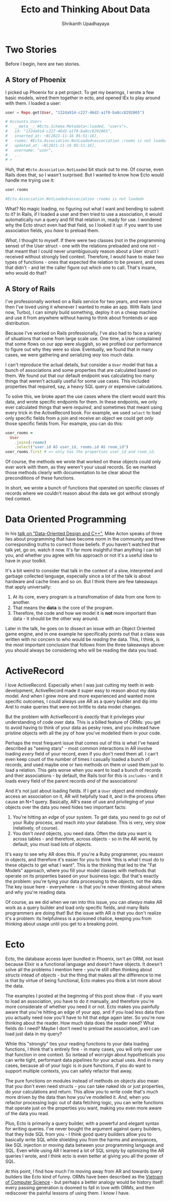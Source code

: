 #+TITLE: Ecto and Thinking About Data
#+AUTHOR: Shrikanth Upadhayaya
#+LAYOUT: post
#+TAGS: elixir phoenix rails dod

* Two Stories

Before I begin, here are two stories.

** A Story of Phoenix
   I picked up Phoenix for a pet project. To get my bearings, I wrote a
   few basic models, wired them together in ecto, and opened IEx to
   play around with them. I loaded a user:

   #+begin_src elixir
     user = Repo.get(User, "132da914-c227-46d2-a1f0-ba8cc8292065")

     # Accounts.User<
     #   __meta__: #Ecto.Schema.Metadata<:loaded, "users">,
     #   id: "132da914-c227-46d2-a1f0-ba8cc8292065",
     #   inserted_at: ~N[2021-11-16 05:51:16],
     #   rooms: #Ecto.Association.NotLoaded<association :rooms is not loaded>,
     #   updated_at: ~N[2021-11-16 05:51:16],
     #   username: "user",
     #   ...
     # >
   #+end_src

   Huh, that =#Ecto.Association.NotLoaded= bit stuck out to me. Of
   course, even Rails does that, so I wasn't surprised. But I wanted to
   know how Ecto would handle me trying use it:

   #+begin_src elixir
     user.rooms

     #Ecto.Association.NotLoaded<association :rooms is not loaded>
   #+end_src

   What? No magic loading, no figuring out what I want and bending to
   submit to it? In Rails, if I loaded a user and then tried to use a
   association, it would automatically run a query and fill that relation
   in, ready for use. I wondered why the Ecto struct even had that
   field, so I looked it up: if you want to use association fields, you
   /have/ to preload them.

   /What/, I thought to myself. If there were two classes (not in the
   programming sense) of the User struct - one with the relations
   preloaded and one not - that meant that I could never unambiguously
   reason about a User struct I received without strongly tied
   context. Therefore, I would have to make two types of functions -
   ones that expected the relation to be present, and ones that
   didn't - and let the caller figure out which one to call. That's
   insane, who would do that?

** A Story of Rails
   I've professionally worked on a Rails service for two years, and
   even since then I've loved using it whenever I wanted to make an
   app. With Rails (and now, Turbo), I can simply build something,
   deploy it on a cheap machine and use it from anywhere without having
   to think about frontends or app distribution.

   Because I've worked on Rails professionally, I've also had to face
   a variety of situations that come from large scale use. One time, a
   User complained that some flows on our app were sluggish, so we
   profiled our performance to figure out why they were so slow.
   Eventually, we found that in many cases, we were gathering and
   serializing /way/ too much data.

   I can't reproduce the actual details, but consider a =User= model
   that has a bunch of associations and some properties that are
   calculated based on them. We found out that our default endpoint
   was calculating too many things that weren't actually useful for
   some use cases. This included properties that required, say, a
   heavy SQL query or expensive calculations.

   To solve this, we broke apart the use cases where the client would
   want this data, and wrote specific endpoints for them. In these
   endpoints, we only ever calculated things that were /required/, and
   sometimes that meant using every trick in the ActiveRecord book.
   For example, we used =select= to load only specific fields from a
   join and receive an object we could get /only/ those specific
   fields from. For example, you can do this:

   #+begin_src ruby
     user_rooms =
       User
         .joins(:rooms)
         .select("user.id AS user_id, rooms.id AS room_id")
     user_rooms.first # => only has the properties user_id and room_id.
   #+end_src

   Of course, the methods we wrote that worked on these objects could
   only ever work with them, as they weren't your usual records. So we
   marked those methods clearly with documentation to be clear about
   the preconditions of these functions.

   In short, we wrote a bunch of functions that operated on specific
   classes of records where we couldn't reason about the data we got
   without strongly tied context.

* Data Oriented Programming
  In his [[https://www.youtube.com/watch?v=rX0ItVEVjHc][talk on "Data-Oriented Design and C++"]], Mike Acton speaks of
  three lies about programming that have become norm in the community
  and three corresponding truths to correct those beliefs. If you
  haven't watched that talk yet, go on, watch it now. It's far more
  insightful than anything I can tell you, and whether you agree with
  his approach or not it's a useful idea to have in your toolkit.

  It's a bit weird to consider that talk in the context of a slow,
  interpreted and garbage collected language, especially since a lot
  of the talk is about hardware and cache lines and so on. But I think
  there are few takeaways that apply universally:

  1. At its core, every program is a transfromation of data from one
     form to another.
  2. That means the *data* is the core of the program.
  3. Therefore, the code and how we model it is *not* more important
     than data - it should be the other way around.

  Later in the talk, he goes on to dissect an issue with an Object
  Oriented game engine, and in one example he specifically points out
  that a class was written with no concern to who would be /reading/
  the data. This, I think, is the most important conclusion that
  follows from the three takeaways above: you should always be
  considering who will be reading the data you load.

* ActiveRecord
  I love ActiveRecord. Especially when I was just cutting my teeth in
  web development, ActiveRecord made it super easy to reason about my
  data model. And when I grew more and more experienced and wanted
  more specific outcomes, I could always use AR as a query builder and
  dip into Arel to make queries that were not brittle to data model
  changes.

  But the problem with ActiveRecord is /exactly/ that it privileges
  your understanding of code over data. This is a billed feature of
  ORMs: you get to avoid having to think of your data as pesky rows,
  and you instead have pristine objects with all the joy of how you've
  modelled them in your code.

  Perhaps the most frequent issue that comes out of this is what I've
  heard described as "seeing stars" - most common interactions in AR
  involve loading /every/ field of your record, even if you don't need
  them all. I can't even keep count of the number of times I casually
  loaded a bunch of records, and used maybe one or two methods on them
  or used them just to load a relation. This gets worse when you want
  to load a bunch of records and their associations - by default, the
  Rails tool for this is =includes= - and it loads every field of the
  parent records /and/ of the associations!

  And it's not just about loading fields. If I get a =User= object and
  mindlessly access an association on it, AR will helpfully load it,
  and in the process often cause an N+1 query. Basically, AR's ease of
  use and privileging of your objects over the data you need hides two
  important facts:

  1. You're hitting an /edge/ of your system. To get data, you need to
     go out of your Ruby process, and reach into your database. This
     is very, very slow (relatively, of course).
  2. You don't /need/ objects, you need data. Often the data you want
     is across tables - and therefore, across objects - so in the AR
     world, by default, you must load lots of objects.

  It's easy to see why AR does this. If you're a Ruby programmer, you
  reason in objects, and therefore it's easier for you to think "this
  is what I must do to these objects to get what I want". This is the
  thinking that led to the "Fat Models" approach, where you fill your
  model classes with methods that operate on its properties based on
  your business logic. But that's exactly the problem: you're tying
  your data processing to the /objects/, not the data. The key issue
  here - everywhere - is that you're never thinking about where and
  why you're reading data.

  Of course, as we did when we ran into this issue, you can /always/
  make AR work as a query builder and load only specific fields, and
  many Rails programmers are doing that! But the issue with AR /is/ that
  you don't realize it's a problem: its helpfulness is a poisoned
  chalice, keeping you from thinking about usage until you get to a
  breaking point.

* Ecto
  Ecto, the database access layer bundled in Phoenix, isn't an ORM,
  not least because Elixir is a functional language and doesn't have
  objects. It doesn't solve all the problems I mention here - you're
  still often thinking about /structs/ intead of /objects/ - but the
  thing that makes all the difference to me is that by virtue of being
  functional, Ecto makes you think a lot more about the data.

  The examples I posted at the beginning of this post show that - if
  you want to load an association, you have to do it manually, and
  therefore you're more considerate of whether you need it or
  not. Ecto makes you painfully aware that you're hitting an edge of
  your app, and if you load less data than you actually need now
  you'll have to hit that edge again later. So you're now thinking
  about the reader. How much data does the reader need? What fields do
  I need?  Maybe I don't need to preload the association, and I can
  load just data in my query?

  While this "strongly" ties your reading functions to your data
  loading functions, I think that's entirely fine - in many cases, you
  will only ever use that function in one context. So isntead of
  worryign about hypotheticals you can write tight, performant data
  pipelines for your actual uses. And in many cases, because all of
  your logic is in pure functions, if you do want to support multiple
  contexts, you can safely refactor that away.

  The pure functions on modules instead of methods on objects also
  mean that you don't even need structs - you can take naked ids or
  just properties, do your calculations and return. This allow you to
  write code that's much more driven by the data than how you've
  modelled it. /And/, when you refactor processing logic out of data
  fetching logic, you can write functions that operate just on the
  properties you want, making you even more aware of the data you
  read.

  Plus, Ecto is primarily a query builder, with a powerful and elegant
  syntax for writing queries. I've never bought the argument against
  query builders, that they hide SQL from you - I think good query
  builders allow you to basically write SQL while shielding you from
  the harms and annoyances, like SQL injection or moving data between
  your programming language and SQL. Even while using AR I learned a
  lot of SQL simply by optimizing the AR queries I wrote, and I think
  ecto is even better at giving you all the power of SQL.

  At this point, I find how much I'm moving away from AR and towards
  query builders like Ecto kind of funny. ORMs have been described as
  the [[https://blogs.tedneward.com/post/the-vietnam-of-computer-science/][Vietnam of Computer Science]] - but perhaps a better analogy would
  be history itself: every passing generation is doomed to fall in
  love with ORMs, and then rediscover the painful lessons of using
  them. I know I have.
